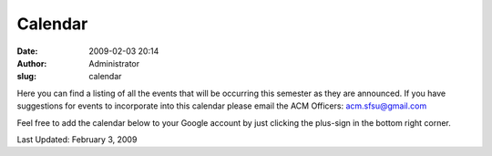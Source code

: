 Calendar
########
:date: 2009-02-03 20:14
:author: Administrator
:slug: calendar

Here you can find a listing of all the events that will be occurring
this semester as they are announced. If you have suggestions for events
to incorporate into this calendar please email the ACM Officers:
acm.sfsu@gmail.com

Feel free to add the calendar below to your Google account by just
clicking the plus-sign in the bottom right corner.

Last Updated: February 3, 2009

